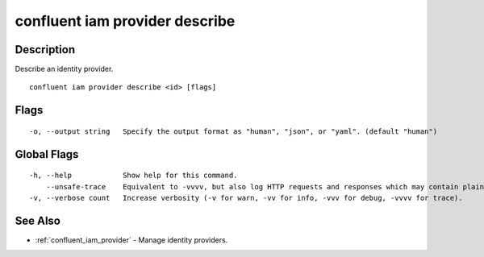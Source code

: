 ..
   WARNING: This documentation is auto-generated from the confluentinc/cli repository and should not be manually edited.

.. _confluent_iam_provider_describe:

confluent iam provider describe
-------------------------------

Description
~~~~~~~~~~~

Describe an identity provider.

::

  confluent iam provider describe <id> [flags]

Flags
~~~~~

::

  -o, --output string   Specify the output format as "human", "json", or "yaml". (default "human")

Global Flags
~~~~~~~~~~~~

::

  -h, --help            Show help for this command.
      --unsafe-trace    Equivalent to -vvvv, but also log HTTP requests and responses which may contain plaintext secrets.
  -v, --verbose count   Increase verbosity (-v for warn, -vv for info, -vvv for debug, -vvvv for trace).

See Also
~~~~~~~~

* :ref:`confluent_iam_provider` - Manage identity providers.
